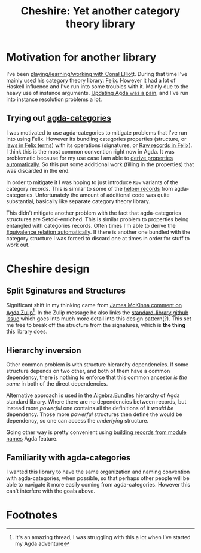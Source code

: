 #+title: Cheshire: Yet another category theory library

#+name: Cheshire cat
#+caption: The Cheshire Cat illustrated by John Tenniel for the 1865 publication of Alice's Adventures in Wonderland
#+attr_org: :align center
[[./static/cheshire_cat.png]]

* Motivation for another library
I've been [[https://github.com/conal/Collaboration][playing/learning/working with Conal Elliot]]t.  During that
time I've mainly used his category theory library: [[https://github.com/conal/felix][Felix]].  However it
had a lot of Haskell influence and I've run into some troubles with
it.  Mainly due to the heavy use of instance arguments.  [[https://github.com/conal/felix/pull/9][Updating Agda
was a pain]], and I've run into instance resolution problems a lot.

** Trying out [[https://agda.github.io/agda-categories/][agda-categories]]
I was motivated to use agda-categories to mitigate problems that I've
run into using Felix.  However its bundling categories properties
(structure, or [[https://github.com/conal/felix/blob/main/src/Felix/Laws.agda][laws in Felix terms]]) with its operations (signatures,
or [[https://github.com/conal/felix/blob/main/src/Felix/Raw.agda][Raw records in Felix]]).  I think this is the most common convention
right now in Agda.  It was problematic because for my use case I am
able to [[https://github.com/conal/felix/blob/main/src/Felix/MakeLawful.agda][derive properties automatically]].  So this put some additional
work (filling in the properties) that was discarded in the end.

In order to mitigate it I was hoping to just introduce =Raw= variants of
the category records.  This is similar to some of the [[https://github.com/agda/agda-categories/blob/43d32468fe6b5deab2e5c58d927bf920e463431a/src/Categories/Category/Helper.agda#L13][helper records]]
from agda-categories.  Unfortunately the amount of additional code was
quite substantial, basically like separate category theory library.

This didn't mitigate another problem with the fact that
agda-categories structures are Setoid-enriched.  This is similar
problem to properties being entangled with categories records.  Often
times I'm able to derive the [[https://github.com/conal/felix/blob/main/src/Felix/Equiv.agda#L112][Equivalence relation automatically]].  If
there is another one bundled with the category structure I was forced
to discard one at times in order for stuff to work out.

* Cheshire design
** Split Sginatures and Structures
Significant shift in my thinking came from [[https://agda.zulipchat.com/#narrow/channel/259644-newcomers/topic/TotalOrder.20and.20Semigroup.20constraints/near/454446260][James McKinna comment on
Agda Zulip]][fn:1].  In the Zulip message he also links the
[[https://github.com/agda/agda-stdlib/issues/2252][standard-library github issue]] which goes into much more detail into
this design pattern(?).  This set me free to break off the structure
from the signatures, which is *the thing* this library does.

** Hierarchy inversion
Other common problem is with structure hierarchy dependencies.  If
some structure depends on two other, and both of them have a common
dependency, there is nothing to enforce that this common ancestor /is
the same/ in both of the direct dependencies.

Alternative approach is used in the [[https://agda.github.io/agda-stdlib/v2.1.1/Algebra.Bundles.Raw.html][Algebra.Bundles]] hierarchy of Agda
standard library.  Where there are no dependencies between records,
but instead more /powerful/ one contains all the definitions of it /would
be/ dependency.  Those more /powerful/ structures then define the would
be dependency, so one can access the /underlying/ structure.

Going other way is pretty convenient using [[https://agda.readthedocs.io/en/latest/language/record-types.html#building-records-from-modules][building records from
module names]] Agda feature.

** Familiarity with agda-categories
I wanted this library to have the same organization and naming
convention with agda-categories, when possible, so that perhaps other
people will be able to navigate it more easily coming from
agda-categories.  However this can't interfere with the goals above.

* Footnotes

[fn:1] It's an amazing thread, I was struggling with this a lot when I've
started my Agda adventure
